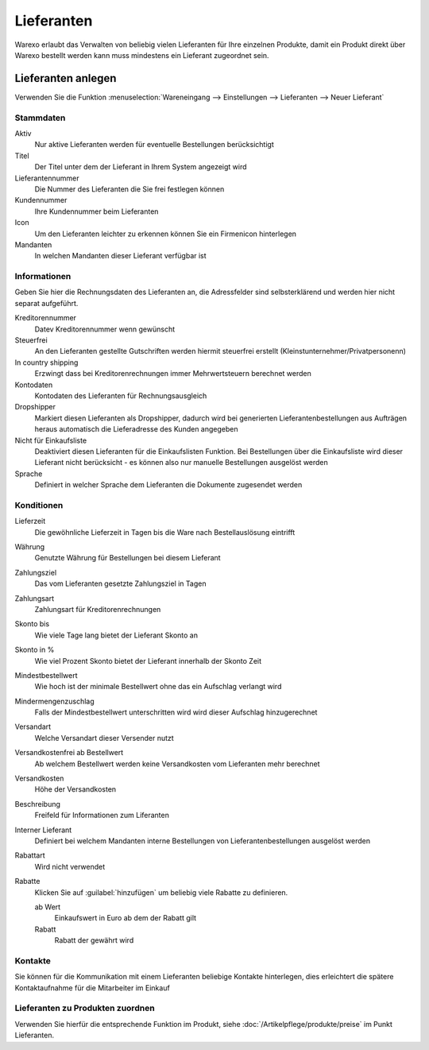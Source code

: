 Lieferanten
###########

Warexo erlaubt das Verwalten von beliebig vielen Lieferanten für Ihre einzelnen Produkte,
damit ein Produkt direkt über Warexo bestellt werden kann muss mindestens ein Lieferant zugeordnet sein.

Lieferanten anlegen
-------------------

Verwenden Sie die Funktion :menuselection:`Wareneingang --> Einstellungen --> Lieferanten --> Neuer Lieferant`

Stammdaten
~~~~~~~~~~~~

Aktiv
    Nur aktive Lieferanten werden für eventuelle Bestellungen berücksichtigt

Titel
    Der Titel unter dem der Lieferant in Ihrem System angezeigt wird

Lieferantennummer
    Die Nummer des Lieferanten die Sie frei festlegen können

Kundennummer
    Ihre Kundennummer beim Lieferanten

Icon
    Um den Lieferanten leichter zu erkennen können Sie ein Firmenicon hinterlegen

Mandanten
    In welchen Mandanten dieser Lieferant verfügbar ist

Informationen
~~~~~~~~~~~~~~~~~~~~~~~~

Geben Sie hier die Rechnungsdaten des Lieferanten an, die Adressfelder sind selbsterklärend
und werden hier nicht separat aufgeführt.

Kreditorennummer
    Datev Kreditorennummer wenn gewünscht

Steuerfrei
    An den Lieferanten gestellte Gutschriften werden hiermit steuerfrei erstellt (Kleinstunternehmer/Privatpersonenn)

In country shipping
    Erzwingt dass bei Kreditorenrechnungen immer Mehrwertsteuern berechnet werden

Kontodaten
    Kontodaten des Lieferanten für Rechnungsausgleich

Dropshipper
    Markiert diesen Lieferanten als Dropshipper, dadurch wird bei generierten Lieferantenbestellungen aus Aufträgen
    heraus automatisch die Lieferadresse des Kunden angegeben

Nicht für Einkaufsliste
    Deaktiviert diesen Lieferanten für die Einkaufslisten Funktion. Bei Bestellungen über die Einkaufsliste wird dieser
    Lieferant nicht berücksicht - es können also nur manuelle Bestellungen ausgelöst werden

Sprache
    Definiert in welcher Sprache dem Lieferanten die Dokumente zugesendet werden

Konditionen
~~~~~~~~~~~~~~

Lieferzeit
    Die gewöhnliche Lieferzeit in Tagen bis die Ware nach Bestellauslösung eintrifft

Währung
    Genutzte Währung für Bestellungen bei diesem Lieferant

Zahlungsziel
    Das vom Lieferanten gesetzte Zahlungsziel in Tagen

Zahlungsart
    Zahlungsart für Kreditorenrechnungen

Skonto bis
    Wie viele Tage lang bietet der Lieferant Skonto an

Skonto in %
    Wie viel Prozent Skonto bietet der Lieferant innerhalb der Skonto Zeit

Mindestbestellwert
    Wie hoch ist der minimale Bestellwert ohne das ein Aufschlag verlangt wird

Mindermengenzuschlag
    Falls der Mindestbestellwert unterschritten wird wird dieser Aufschlag hinzugerechnet

Versandart
    Welche Versandart dieser Versender nutzt

Versandkostenfrei ab Bestellwert
    Ab welchem Bestellwert werden keine Versandkosten vom Lieferanten mehr berechnet

Versandkosten
    Höhe der Versandkosten

Beschreibung
    Freifeld für Informationen zum Liferanten

Interner Lieferant
    Definiert bei welchem Mandanten interne Bestellungen von Lieferantenbestellungen ausgelöst werden

Rabattart
    Wird nicht verwendet

Rabatte
    Klicken Sie auf :guilabel:`hinzufügen` um beliebig viele Rabatte zu definieren.

    ab Wert
        Einkaufswert in Euro ab dem der Rabatt gilt

    Rabatt
        Rabatt der gewährt wird

Kontakte
~~~~~~~~~~~~~~

Sie können für die Kommunikation mit einem Lieferanten beliebige Kontakte hinterlegen, dies erleichtert die spätere Kontaktaufnahme für die Mitarbeiter im Einkauf


Lieferanten zu Produkten zuordnen
~~~~~~~~~~~~~~~~~~~~~~~~~~~~~~~~~~~~~~~~~~

Verwenden Sie hierfür die entsprechende Funktion im Produkt, siehe :doc:`/Artikelpflege/produkte/preise` im Punkt Lieferanten.